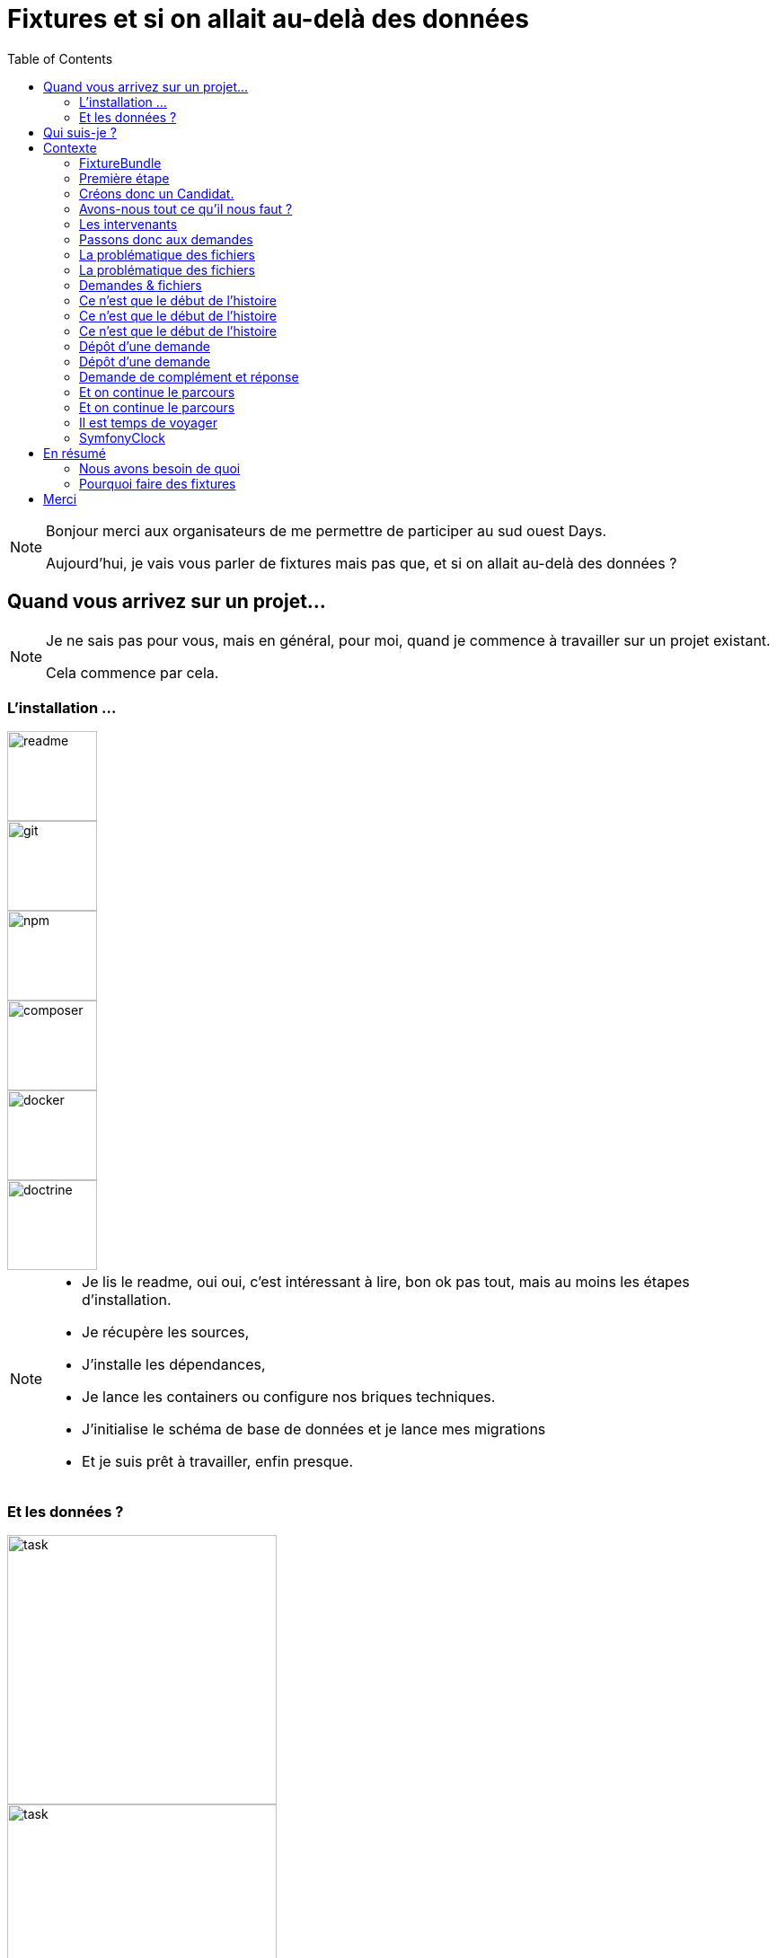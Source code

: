 = Fixtures et si on allait au-delà des données
:icons: font
:revealjs_theme: simple
:revealjs_slideNumber: true
:revealjs_history: true
:revealjs_pdfseparatefragments: false
:source-highlighter: highlight.js
:revealjs_width: 1280
:customcss: css/custom.css
:toc:

[NOTE.speaker]
====
Bonjour merci aux organisateurs de me permettre de participer au sud ouest Days.

Aujourd'hui, je vais vous parler de fixtures mais pas que, et si on allait au-delà des données ?

====

== Quand vous arrivez sur un projet...

[NOTE.speaker]
====
Je ne sais pas pour vous, mais en général, pour moi, quand je commence à travailler sur un projet existant.

Cela commence par cela.
====

[.columns]
[%notitle]  
=== L'installation ...

[.column]
--
image::images/intro/readme.png[readme,100px]
--
[.column]
--
image::images/intro/git.png[git,100px]
--

[.column]
--
image::images/intro/npm.png[npm,100px]
--

[.column]
--
image::images/intro/logo-composer-transparent.png[composer,100px]
--

[.column]
--
image::images/intro/docker-compose.png[docker,100px]
--

[.column]
--
image::images/intro/doctrine-logo.svg[doctrine,100px]
--

[NOTE.speaker]
====
* Je lis le readme, oui oui, c'est intéressant à lire, bon ok pas tout, mais au moins les étapes d'installation.
* Je récupère les sources,
* J'installe les dépendances,
* Je lance les containers ou configure nos briques techniques.
* J'initialise le schéma de base de données et je lance mes migrations
* Et je suis prêt à travailler, enfin presque.

====

[.columns]
=== Et les données ?

[.column]
--
[step=1]
image::images/intro/task.png[task,300px]
--

[.column]
--
[step=2]
image::images/intro/old_hdd.png[task,300px]
--

[.column]
--
[step=4]
image::images/intro/404.png[404,600px]
--

[.column]
--
[step=3]
image::images/intro/dump_prod.png[dump,300px]
--

[NOTE.speaker]
====

* Finalement, c'est "intéressant" de lire tout le readme, il y a la procédure d'initialisation des données en 300 étapes (ou presque).
* Ou alors, on a un dump de la base de données de production (anonymisé bien sûr)

Dans mon cas, il n'y avait pas de procédure d'anonymisation ni procédure capilotractée pour l'initialisation des données.

Du coup et comme je n'avais pas envie de tout faire à la main, j'ai commencé à essayer de trouver une solution.
Apparemment, tout le monde me dit qu'il faut mettre en place des fixtures.

La suite de cette conférence est un retour d'expérience sur la mise en place de fixtures au sein de mon projet.
====

[.columns]
== Qui suis-je ?

[.column]
--
image::images/avatar.png[nico,80%]
--

[.column.has-text-left]
--
**Nicolas**

Développeur PHP, Symfony

TechLead PHP, Architecte
--

[.column]
--
image::images/gop-mini.png[gop,80px,float="left"]
onepoint BDX
--

== Contexte

[NOTE.speaker]
====
Le projet sur lequel nous travaillons est une application web composée de 3 briques.
Un backend PHP, un front en angular et une brique d'authentification avec KeyCloak.

Cette application gère des demandes d'agrément.
Une demande a un cycle de vie complexe, nous avons besoin de mettre en place des jeux de données pour chaque état.

Présenter le workflow MAR et présenter notre workflow

Demande => ajout de fichier => deposer la demande => donner son avis par périmètre => finaliser agrément

Une demande comprend
* l'identité de notre demandeur,
* des informations sur ses qualifications.
* des informations sur sa société.
* plusieurs fichiers relatifs à sa demande
* un périmètre d'intervention sur lequel son agrément va être valide.

Une fois un dossier constitué un demandeur va déposer son dossier.
Ces demandes sont instruites par des instructeurs et des superviseurs.
Une demande déposée va être ensuite affectée à un instructeur par un superviseur.
L'instructeur instruit le dossier et donne son avis passant ensuite la main à un superviseur.
Le superviseur va confirmer ou non l'avis de l'instructeur et valider ou refuser la démande d'agrément.

Chaque étape doit être historisée afin de permettre un audit de ce process étape par étape et tracer qui à fait quelle action.

J'ai donc besoin de créer des données pour chacune de ces opérations.

Comme précisé précédemment, on m'a conseillé de mettre en place des fixtures.
Le projet étant en symfony, je me suis ainsi tourné vers le DoctrineFixtureBundle de Symfony.
====

=== FixtureBundle

[source,php,%linenums,highlight="1|3..6|8|12..13"]
----
class AppFixtures extends Fixture
{
    public function getDependencies(): array
    {
        return [];
    }

    public function load(ObjectManager $manager): void
    {
        $objet = new Object();

        $this->addReference("reference", $objet);
        $this->getReference("reference", $objet::class);
    }
}
----


[NOTE.speaker]
====
Permet la création de classe dépendant de fixutre
Toutes ces classes  du dossier fixutre sont exécutées.
Get dépendencies permet l'intégration de dépendance entre le fixutres
Le manager permet d'accéder à l'entity manager et donc accéder à la base de données.
Dernier mécanisme le register de référence, permettant d'accéder à des objets déjà créés.
====

=== Première étape

[source, php,%linenums,highlight="1..4|5..8|10..12|13"]
----
class AppFixturesBasis extends Fixture
{
    public function load(ObjectManager $manager): void
    {
        $demandeur = new Demandeur();
        $demandeur->setEmail('test@test.test');
        $demandeur->setFirstname('John');
        $demandeur->setLastname('Doe');
        $demandeur->setRoles([Role::ROLE_DEMANDEUR->name]);

        $manager->persist($demandeur);
        $manager->flush();

        $this->addReference('DEMANDEUR', $demandeur);
    }
}
----

[NOTE.speaker]
====

Ok, nous avons un objet Demandeur, mais un demandeur c'est avant tout un utilisateur de l'application.
Il doit donc être présent dans ma briqure d'authentification.
Il faut donc également créer un utilisateur dans dans Keycloak.
N'a-t-on pas un service qui permet de créer un utilisateur dans l'application ?
====

=== Créons donc un Candidat.

[source, php,%linenums,highlight="3|5..10|11"]
----
public function load(ObjectManager $manager): void
{
    $candidate = new Candidate();

    $candidate->setFirstName("John");
        ->setLastName("Doe")
        ->setEmail("john.doe@test.test")
        ->setSiren("123456789")
        ->setName("Société")
        ->setPassword("motDePasse");
    $this->candidateService->create($candidate);
}
----

[NOTE.speaker]
====
Maintenant, on a un candidat, mais surtout un candidat avec lequel on pourra se connecter dans l'application.

Candidate Service :

* Création d'un utilisateur dans Keycloak
* Sauvegarde en bdd
* Envoi du mail d'activation du compte
* Création d'un historique de création
====

=== Avons-nous tout ce qu'il nous faut ?

[%step]
[source, php,%linenums,highlight="5..7|1..3,9..18"]
----
class GeographicDataFixtures extends Fixture
{
    public function load(ObjectManager $manager): void
    {
        $this->departementRegionCommand->execute($this->input, $this->output);
        $this->epcisCommand->execute($this->input, $this->output);
        $this->communesCommand->execute($this->input, $this->output);
    }
}

class AppFixtures extends Fixture
{
    public function getDependencies(): array
    {
        return [
            GeographicDataFixtures::class,
        ];
    }
----


[NOTE.speaker]
====
On a donc un candidat, mais il nous faut également des instructeurs.
Comme pour les demandeurs, nous avons des services pour créer les instructeurs.
et nous allons créer des superviseur.
Sauf que nous avons besoin de données géographiques pour les instructeurs et les superviseurs.
Heureusement, nous avons un service qui permet de créer des communes, des départements et des régions.
====

=== Les intervenants

[source,php,%linenums,highlight="1..8|12|13..19|20|1..20"]
----
class IntervenantFixtures extends Fixture implements DependentFixtureInterface
{
    public function getDependencies(): array
    {
        return [
            GeographicDataFixtures::class,
        ];
    }

    public function load(ObjectManager $manager): void
    {
        foreach ($this->departementRepository->findAll() as $departement) {
            $instructeur = new Intervenant();
            $email = "instructeur_{$dpt->getCode()}@test.test";
            $instructeur->setFirstName('Instructeur')
                ->setLastName($departement->getNom())
                ->setEmail($email)
                ->setRoles([Role::ROLE_INSTRUCTEUR->name])
                ->setPerimetreSupervision((new PerimetreIntervention())->addDepartement($dpt));
            $this->intervenantService->create($instructeur);
        }
    }
}
----

[NOTE.speaker]
====
* Dépendant géo
* On parcourt tous les départements, on crée un instructeur par département.
* On appelle le service pour créer l'instructeur.
* On prendra ensuite un principe similaire en parcours les régions pour créer des superviseurs.
====

=== Passons donc aux demandes

[source, php,%linenums,highlight="1..3|5..21|23|1..23"]
----
$candidate = $this->creeDemandeur("John", "Doe", "john.doe@test", "123456789", "Société", "motDePasse");
$candidate->getUser()->setRoles([Role::ROLE_DEMANDEUR->name]);
$commune = $this->communeRepository->findOneBy(['nom' => 'Bordeaux']);

$param = [
    'demandeur' => [
        'tel' => '+33600000000',
        'company' => [
            'creationDate' => '2024-01-01',
            'formeJuridique' => 'autres',
            'perimetreIntervention' => ['departement' => $commune->getDepartement()->getNom()],
        ],
    ],
    'adresse' => [
        'adresse1' => 'numéro, nom de la voie',
        'adresse2' => 'complément adresse',
        'codePostal' => $commune->getCodePostaux()[0],
        'codeDepartement' => $commune->getDepartement()->getCode(),
        'ville' => $commune->getNom(),
    ],
];

return $this->demandeService->creeDemande($demandeur, $param);
----

[NOTE.speaker]
====
Une demande, c'est beaucoup d'informations, mais dans notre cas ce qui nous intéresse c'est le périmètre de la demande.
On peut également factoriser notre code pour le demandeur.
Là encore, on pourrait créer tous les objets, mais on a un service qui nous permet cela.
Encore une fois, on va utiliser le service pour créer notre demande.
====

=== La problématique des fichiers

image::images/fichier_test.png[fichier,300px]
       

[NOTE.speaker]
====
* Demande === *BEAUCOUP* de fichiers.
* Fichier === stockage sur disque et pas *que* en bdd

La complexité est qu'une demande est composée de plusieurs fichiers.
Et qu'il faut les télécharger sur l'application.
Le contenu du fichier, on s'en moque un peu, mais il faut qu'il y en ait un pour que par la suite on puisse les manipuler dans l'application.
====

=== La problématique des fichiers

[source,php,%linenums,highlight="1..9|10..14|17..22|16|1..23"]
----
public function createUploadedFile(string $nom): UploadedFile
{
    $this->filesystem->copy(
        originFile:'/var/www/html/src/DataFixtures/test_files/test.pdf',
        targetFile: "/tmp/$nom",
        overwriteNewerFiles: true);

    return new UploadedFile("/tmp/$nom", $nom, 'application/pdf', test: true);
}

public function addPjsBrouillon(
        DemandeAgrement $demande,
        string $nom,
        string $codeTypePj,
    ): PieceJointe {
        return $this->pieceJointeService->createPieceJointe(
            new PieceJointeModel(
                $nom,
                $this->fixtHelpers->createUploadedFile($nom),
                $demande,
                $demande->getDemandeur(),
            )
        );
    }

----

[NOTE.speaker]
====
On a donc une fonction qui permet de créer un fichier qui pourra être manipulé par notre application.
Pour aller plus loin, on va également utiliser le service de l'application pour finaliser la création d'un fichier.
====

=== Demandes & fichiers

[source,php,%linenums,highlight=1..2|4..6]
----
$demande = $this->getReferece('DEMANDE', Demande::class);

foreach (Demande::Procedure as $typePj) {
    $this->fixtureService->addPjsBrouillon($demande, "test_{$type}.pdf", $typePj->code());
}
----

[NOTE.speaker]
====
L'utilisateur télécharge les fichiers un à un par demande dans le parcours de création.
Nous connaissons les types de fichiers nécessaire pour une demande.
Notre demande est donc complète.
====


=== Ce n'est que le début de l'histoire

image::images/workflow_mar_complet.svg[workflow,30%]


=== Ce n'est que le début de l'histoire

image::images/workflow_mar_simplifie.svg[workflow,100%]

=== Ce n'est que le début de l'histoire

image::images/workflow_mar_start.svg[workflow,100%]

[NOTE.speaker]
====

* Vert => demandeur
* Orange/Marron => Superviseur
* Bleu => Instructeur

Brouillon => Déposée => Affectée <=> Incomplete => Complete
====

=== Dépôt d'une demande

[source,php]
----
$demande = $this->getReferece('DEMANDE', Demande::class);
$demandeur = $this->getReferece('DEMANDEUR', Demandeur::class);

$this->demandeService->deposer(user: $demandeur, demande: $demande);
----

[NOTE.speaker]
====
Action simple, besoin d'une demande d'un demandeur.
Par contre l'action de déposer une demande va déclencher une série d'événements.
====

=== Dépôt d'une demande

image::images/depose_diagram.svg[depose]

=== Demande de complément et réponse

image::images/workflow_mar_start.svg[workflow,100%]

=== Et on continue le parcours

[source,php,%linenums,highlight="1..4|6|8|10..13|15|1..15"]
----
$demande = $this->getReferece('DEMANDE', Demande::class);
$demandeur = $this->getReferece('DEMANDEUR', Demandeur::class);
$instructeur = $this->getReferece('INSTRUCTEUR', Intervenant::class);
$superviseur = $this->getReferece('SUPERVISEUR', Intervenant::class);

$this->demandeService->affecterDemande(user: $superviseur, demande: $demande, instructeur: $instructeur);

$this->demandeService->demanderComplément(user: $instructeur, demande: $demande, commentaire: 'Commentaire');

$this->demandeService->addPjsBrouillon($demande, "complement1.pdf", "complement");
$this->demandeService->addPjsBrouillon($demande, "complement2.pdf", "complement");

$this->demandeService->donnerComplement(user: $demandeur, demande: $demande);

$this->demandeService->confirmerCompletude(user: $instructeur, demande: $demande);
----

=== Et on continue le parcours

image::images/workflow_mar_start.svg[workflow,100%]

[NOTE.speaker]
====
C'est parfait je teste j'arrive à me connecter avec un utilisateur et je confirme que la demande est bien à l'état complet.
Bon par contre l'historique n'est pas du tout réaliste.

Le demandeur à déposé 25 fichiers, l'instructeur les a contrôlé et a demandé des compléments, le demandeur a répondu et l'instructeur a confirmé la complétude.
Le tout a 1,3 seconde.
Pas très réaliste.
====

[%notitle]
=== Il est temps de voyager

image::images/delorean3.png[delorean]


=== SymfonyClock

[source, php]
----
use function Symfony\Component\Clock\now;

// Get the current time as a DatePoint instance
$now = now();

Clock::set(new MockClock("2024-01-01"));

----


== En résumé

image::images/process.svg[process,75%]

=== Nous avons besoin de quoi

[%step]
* Raconter une histoire (YAML)
* Des objets immuables (YAML)
* De parcourir des fichiers (PHP)
* De vérifier un peu (PHP)
* D'orchestrer tout ça (PHP)

=== Pourquoi faire des fixtures

[%step]
* Gagner du temps
* Avoir des données cohérentes
* Donner du contexte à des tests
* Vérifier nos services
* Avoir des données fiables
* Moins coder.

== Merci
